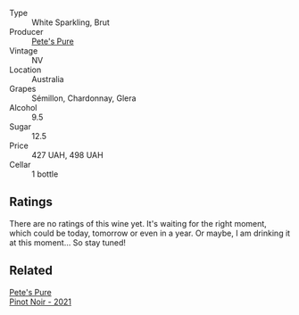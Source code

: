 #+attr_html: :class wine-main-image
[[file:/images/c9/55b7cb-7f5b-401f-9da2-4364f8f70450/2023-03-09-11-37-59-IMG-5398@512.webp]]

- Type :: White Sparkling, Brut
- Producer :: [[barberry:/producers/b76709e7-dd5a-4e9c-9ea8-96365ea07dde][Pete's Pure]]
- Vintage :: NV
- Location :: Australia
- Grapes :: Sémillon, Chardonnay, Glera
- Alcohol :: 9.5
- Sugar :: 12.5
- Price :: 427 UAH, 498 UAH
- Cellar :: 1 bottle

** Ratings

There are no ratings of this wine yet. It's waiting for the right moment, which could be today, tomorrow or even in a year. Or maybe, I am drinking it at this moment... So stay tuned!

** Related

#+begin_export html
<div class="flex-container">
  <a class="flex-item flex-item-left" href="/wines/ddc6fe97-3acc-40b4-8f94-4a8642f76b52.html">
    <img class="flex-bottle" src="/images/dd/c6fe97-3acc-40b4-8f94-4a8642f76b52/2022-10-13-14-51-29-IMG-2762@512.webp"></img>
    <section class="h">Pete's Pure</section>
    <section class="h text-bolder">Pinot Noir - 2021</section>
  </a>

</div>
#+end_export
